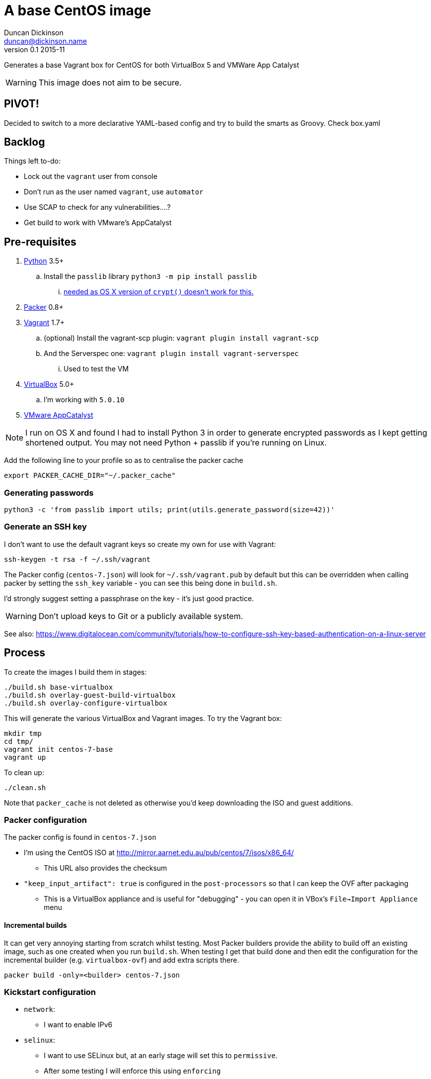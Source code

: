 = A base CentOS image
Duncan Dickinson <duncan@dickinson.name>
v0.1 2015-11
:keywords: packer, vagrant, virtualbox, appcatalyst, centos, kickstart

Generates a base Vagrant box for CentOS for both VirtualBox 5 and VMWare App Catalyst

WARNING: This image does not aim to be secure.


== PIVOT!

Decided to switch to a more declarative YAML-based config and try to build the smarts as Groovy. Check box.yaml

== Backlog

Things left to-do:

* Lock out the `vagrant` user from console
* Don't run as the user named `vagrant`, use `automator`
* Use SCAP to check for any vulnerabilities....?
* Get build to work with VMware's AppCatalyst

== Pre-requisites

. https://www.python.org/downloads/[Python] 3.5+
.. Install the `passlib` library `python3 -m pip install passlib`
... http://stackoverflow.com/questions/25079290/crypt-does-not-work-in-osx-returns-wrong-value[needed as OS X version of `crypt()` doesn't work for this.]
. https://www.packer.io[Packer] 0.8+
. https://www.vagrantup.com[Vagrant] 1.7+
.. (optional) Install the vagrant-scp plugin: `vagrant plugin install vagrant-scp`
.. And the Serverspec one: `vagrant plugin install vagrant-serverspec`
... Used to test the VM
. https://www.virtualbox.org/[VirtualBox] 5.0+
.. I'm working with `5.0.10`
. https://www.vmware.com/cloudnative/appcatalyst-download[VMware AppCatalyst]

NOTE: I run on OS X and found I had to install Python 3 in order to generate encrypted passwords as I kept getting shortened output. You may not need Python + passlib if you're running on Linux.

Add the following line to your profile so as to centralise the packer cache

    export PACKER_CACHE_DIR="~/.packer_cache"

=== Generating passwords

    python3 -c 'from passlib import utils; print(utils.generate_password(size=42))'

=== Generate an SSH key

I don't want to use the default vagrant keys so create my own for use with Vagrant:

    ssh-keygen -t rsa -f ~/.ssh/vagrant

The Packer config (`centos-7.json`) will look for `~/.ssh/vagrant.pub` by default but this can be overridden when calling
packer by setting the `ssh_key` variable - you can see this being done in `build.sh`.

I'd strongly suggest setting a passphrase on the key - it's just good practice.

WARNING: Don't upload keys to Git or a publicly available system.

See also: https://www.digitalocean.com/community/tutorials/how-to-configure-ssh-key-based-authentication-on-a-linux-server

== Process

To create the images I build them in stages:

    ./build.sh base-virtualbox
    ./build.sh overlay-guest-build-virtualbox
    ./build.sh overlay-configure-virtualbox

This will generate the various VirtualBox and Vagrant images. To try the Vagrant box:

    mkdir tmp
    cd tmp/
    vagrant init centos-7-base
    vagrant up

To clean up:

    ./clean.sh

Note that `packer_cache` is not deleted as otherwise you'd keep downloading the ISO and guest additions.

=== Packer configuration
The packer config is found in `centos-7.json`

* I'm using the CentOS ISO at http://mirror.aarnet.edu.au/pub/centos/7/isos/x86_64/
** This URL also provides the checksum
* `"keep_input_artifact": true` is configured in the `post-processors` so that I can keep the OVF after packaging
** This is a VirtualBox appliance and is useful for "debugging" - you can open it in VBox's `File->Import Appliance` menu

==== Incremental builds

It can get very annoying starting from scratch whilst testing. Most Packer builders provide the ability to build off
an existing image, such as one created when you run `build.sh`. When testing I get that build done and then edit the
configuration for the incremental builder (e.g. `virtualbox-ovf`) and add extra scripts there.

    packer build -only=<builder> centos-7.json

=== Kickstart configuration

* `network`:
** I want to enable IPv6
* `selinux`:
** I want to use SELinux but, at an early stage will set this to `permissive`.
** After some testing I will enforce this using `enforcing`
* `rootpw`:
** Uses an encrypted password that was generated using `python3 -c 'from passlib.hash import sha512_crypt; print(sha512_crypt.encrypt("Root Password"))'`
** This could be changed to be secured to a corporate root password
* `user`:
** The vagrant user is created by Kickstart.
** Uses an encrypted password that was generated using `python3 -c 'from passlib.hash import sha512_crypt; print(sha512_crypt.encrypt("vagrant"))'`

See: https://access.redhat.com/documentation/en-US/Red_Hat_Enterprise_Linux/7/html/Installation_Guide/chap-kickstart-installations.html

NOTE: The `$6` in the encrypted password indicates that it's SHA512

In terms of baseline packages I really want this to be as minimal as possible. Checking out the http://mirror.aarnet.edu.au/pub/centos/7/os/x86_64/repodata/0e6e90965f55146ba5025ea450f822d1bb0267d0299ef64dd4365825e6bad995-c7-x86_64-comps.xml.gz[comps.xml] for the distro reveals the various environments available. I went with `@base` for minimalism but this isn't needed - it's always used.

=== SSHD

See `uploads/etc/ssh/sshd_config`

See: http://www.openbsd.org/cgi-bin/man.cgi/OpenBSD-current/man5/sshd_config.5?query=sshd_config&sec=5

=== sudoers

See `uploads/etc/sudoers`

See: http://www.sudo.ws/man/1.8.13/sudoers.man.html

=== SCAP

I'll use the general purpose RHEL 7 profile: http://static.open-scap.org/ssg-guides/ssg-rhel7-guide-index.html

To check out an installed guide, use

    mkdir results

    sudo oscap oval eval --results results/scan-oval-results.xml ssg-centos7-cpe-oval.xml
    oscap oval generate report results/scan-oval-results.xml > results/ssg-scan-oval-report.html

    sudo oscap xccdf eval --profile xccdf_org.ssgproject.content_profile_rht-ccp --results results/scan-xccdf-results.xml ssg-centos7-xccdf.xml
    oscap xccdf generate report results/scan-xccdf-results.xml > results/scan-xccdf-report.html

To copy the files to your host system (run in a terminal on your host):

    vagrant scp default:/home/vagrant/results/scan-xccdf-report.html ./
    vagrant scp default:/home/vagrant/results/ssg-scan-oval-report.html ./

== Knowledge-base

* The `packer build` fails with `centos7 error : sudo: sorry, you must have a tty to run sudo`
** Solution 1: Use `"ssh_pty": "true"` in `centos-7.json`
*** Used for packer builds
*** Ref: https://github.com/mitchellh/packer/issues/1804
*** Ref: https://www.packer.io/docs/templates/communicator.html#ssh_pty
** Solution 2: Drop `requiretty` in `sudoers`
*** Configured during packer builds so that vagrant users don't see the problem or need to enable pty
* The `packer build` takes too long and times out
** Don't try to `yum update` in the kickstart `%post` section - leave that to provisioning

== References

* https://access.redhat.com/documentation/en-US/Red_Hat_Enterprise_Linux/7/html/Installation_Guide/chap-kickstart-installations.html[Red Hat 7 Kickstart guide]
* http://digitalsandwich.com/packer-built-centos-vagrant-base-box-automated-build/[Packer Built CentOS Vagrant Base Box – Automated Build]
* https://github.com/boxcutter/centos
